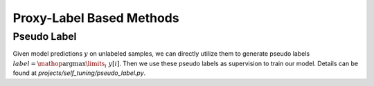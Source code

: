 =======================================
Proxy-Label Based Methods
=======================================

.. _PSEUDO:

Pseudo Label
------------------

Given model predictions :math:`y` on unlabeled samples, we can directly utilize them to generate
pseudo labels :math:`label=\mathop{\arg\max}\limits_{i}~y[i]`. Then we use these pseudo labels as supervision to train
our model. Details can be found at `projects/self_tuning/pseudo_label.py`.
